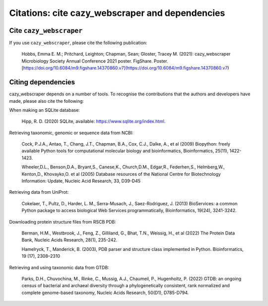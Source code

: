 ================================================
Citations: cite cazy_webscraper and dependencies
================================================

------------------------
Cite ``cazy_webscraper``
------------------------

If you use ``cazy_webscraper``, please cite the following publication:

    Hobbs, Emma E. M.; Pritchard, Leighton; Chapman, Sean; Gloster, Tracey M. (2021): cazy_webscraper Microbiology Society Annual Conference 2021 poster. FigShare. Poster. [https://doi.org/10.6084/m9.figshare.14370860.v7](https://doi.org/10.6084/m9.figshare.14370860.v7)


-------------------
Citing dependencies
-------------------

cazy_webscraper depends on a number of tools. To recognise the contributions that the 
authors and developers have made, please also cite the following:

When making an SQLite database:
    
    Hipp, R. D. (2020) SQLite, available: https://www.sqlite.org/index.html.

Retrieving taxonomic, genomic or sequence data from NCBI:

    Cock, P.J.A., Antao, T., Chang, J.T., Chapman, B.A., Cox, C.J., Dalke, A., et al (2009) Biopython: freely available Python tools for computational molecular biology and bioinformatics, Bioinformatics, 25(11), 1422-1423.

    Wheeler,D.L., Benson,D.A., Bryant,S., Canese,K., Church,D.M., Edgar,R., Federhen,S., Helmberg,W., Kenton,D., Khovayko,O. et al (2005) Database resources of the National Centre for Biotechnology Information: Update, Nucleic Acid Research, 33, D39-D45

Retrieving data from UniProt:

    Cokelaer, T., Pultz, D., Harder, L. M., Serra-Musach, J., Saez-Rodriguez, J. (2013) BioServices: a common Python package to access biological Web Services programmatically, Bioinformatics, 19(24), 3241-3242.

Downloading protein structure files from RSCB PDB:

    Berman, H.M., Westbrook, J., Feng, Z., Gilliland, G., Bhat, T.N., Weissig, H., et al (2022) The Protein Data Bank, Nucleic Acids Research, 28(1), 235-242.

    Hamelryck, T., Manderick, B. (2003), PDB parser and structure class implemented in Python. Bioinformatics, 19 (17), 2308–2310

Retrieving and using taxonomic data from GTDB:

    Parks, D.H., Chuvochina, M., Rinke, C., Mussig, A.J., Chaumeil, P., Hugenholtz, P. (2022) GTDB: an ongoing census of bacterial and archaeal diversity through a phylogenetically consistent, rank normalized and complete genome-based taxonomy, Nucleic Acids Research, 50(D1), D785-D794.
